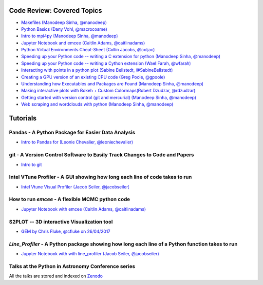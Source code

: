 #############################
Code Review: Covered Topics
#############################

- `Makefiles (Manodeep Sinha, @manodeep) <code-review/2017_03_31/README.rst>`_

- `Python Basics (Dany Vohl, @macrocosme) <code-review/2017_04_28/README.rst>`_

- `Intro to mpi4py (Manodeep Sinha, @manodeep) <code-review/2017_05_26/README.rst>`_

- `Jupyter Notebook and emcee (Caitlin Adams, @caitlinadams) <tutorials/jupyter_notebook_emcee/emcee_notebook.ipynb>`_

- `Python Virtual Environments Cheat-Sheet (Collin Jacobs, @coljac) <code-review/2017_07_07/venvs.md>`_

- `Speeding up your Python code -- writing a C extension for python (Manodeep Sinha, @manodeep) <code-review/2017_07_21/README.rst>`_

- `Speeding up your Python code -- writing a Cython extension (Wael Farah, @wfarah) <https://github.com/swincas/fast-histogram/tree/master/cython>`_

- `Interacting with points in a python plot (Sabine Bellstedt, @SabineBellstedt) <code-review/2017_09_01/README.rst>`_

- `Creating a GPU version of an existing CPU code (Greg Poole, @gpoole) <code-review/2017_10_13/README.rst>`_

- `Understanding how Executables and Packages are Found (Manodeep Sinha, @manodeep) <code-review/2017_10_27/README.rst>`_

- `Making interactive plots with Bokeh + Custom Colormaps(Robert Dzudzar, @rdzudzar) <code-review/2017_11_24/colourmaps_and_interactive_plots.ipynb>`_

- `Getting started with version control (git and mercurial) (Manodeep Sinha, @manodeep) <code-review/2018_03_02/README.rst>`_

- `Web scraping and wordclouds with python (Manodeep Sinha, @manodeep) <code-review/2018_03_16/README.rst>`_

############
Tutorials
############

***************************************************
Pandas - A Python Package for Easier Data Analysis
***************************************************

- `Intro to Pandas for (Leonie Chevalier, @leoniechevalier) <tutorials/pandas_intro/Pandas\ intro.ipynb>`_

*****************************************************************************
git - A Version Control Software to Easily Track Changes to Code and Papers
*****************************************************************************

- `Intro to git <tutorials/intro_to_git/README.rst>`_

*****************************************************************************
Intel VTune Profiler - A GUI showing how long each line of code takes to run
*****************************************************************************

- `Intel Vtune Visual Profiler (Jacob Seiler, @jacobseiler) <tutorials/vtune_profiling/README.rst>`_

***************************************************
How to run `emcee` - A flexible MCMC python code 
***************************************************

- `Jupyter Notebook with emcee (Caitlin Adams, @caitlinadams) <tutorials/jupyter_notebook_emcee/emcee_notebook.ipynb>`_
  
********************************************
S2PLOT -- 3D interactive Visualization tool
********************************************

- `GEM by Chris Fluke, @cfluke on 26/04/2017 <tutorials/s2plot/README.rst>`_

*********************************************************************************************
`Line_Profiler` - A Python package showing how long each line of a Python function takes to run 
*********************************************************************************************

- `Jupyter Notebook with with line_profiler (Jacob Seiler, @jacobseiler) <code-review/2017_12_07/line_profiler.py.ipynb>`_ 

****************************************************
Talks at the Python in Astronomy Conference series
****************************************************

All the talks are stored and indexed on `Zenodo <https://zenodo.org/communities/pyastro/?page=1&size=20)>`_




